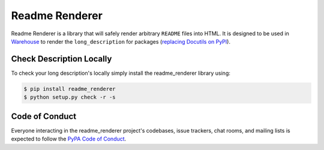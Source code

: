 Readme Renderer
===============

Readme Renderer is a library that will safely render arbitrary ``README`` files
into HTML. It is designed to be used in Warehouse_ to render the
``long_description`` for packages (`replacing Docutils on PyPI`_).

.. _Warehouse: https://github.com/pypa/warehouse
.. _replacing Docutils on PyPI: https://bitbucket.org/pypa/pypi/commits/e2ea08abfb48f05a82f82548e5052843b246b8ac


Check Description Locally
-------------------------

To check your long description's locally simply install the readme_renderer
library using:

.. code-block:: console

    $ pip install readme_renderer
    $ python setup.py check -r -s


Code of Conduct
---------------

Everyone interacting in the readme_renderer project's codebases, issue trackers,
chat rooms, and mailing lists is expected to follow the `PyPA Code of Conduct`_.

.. _PyPA Code of Conduct: https://www.pypa.io/en/latest/code-of-conduct/
